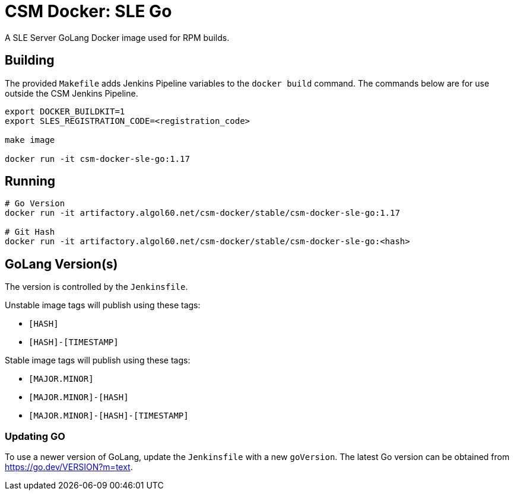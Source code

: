 = CSM Docker: SLE Go

A SLE Server GoLang Docker image used for RPM builds.

== Building

The provided `Makefile` adds Jenkins Pipeline variables to the `docker build` command. The commands below are for use outside the CSM Jenkins Pipeline.

[source,bash]
----
export DOCKER_BUILDKIT=1
export SLES_REGISTRATION_CODE=<registration_code>

make image

docker run -it csm-docker-sle-go:1.17
----

== Running

[source,bash]
----
# Go Version
docker run -it artifactory.algol60.net/csm-docker/stable/csm-docker-sle-go:1.17

# Git Hash
docker run -it artifactory.algol60.net/csm-docker/stable/csm-docker-sle-go:<hash>
----

== GoLang Version(s)

The version is controlled by the `Jenkinsfile`.

Unstable image tags will publish using these tags:

* `[HASH]`
* `[HASH]-[TIMESTAMP]`

Stable image tags will publish using these tags:

* `[MAJOR.MINOR]`
* `[MAJOR.MINOR]-[HASH]`
* `[MAJOR.MINOR]-[HASH]-[TIMESTAMP]`

=== Updating GO

To use a newer version of GoLang, update the `Jenkinsfile` with a new `goVersion`. The latest Go version can
be obtained from https://go.dev/VERSION?m=text[https://go.dev/VERSION?m=text].